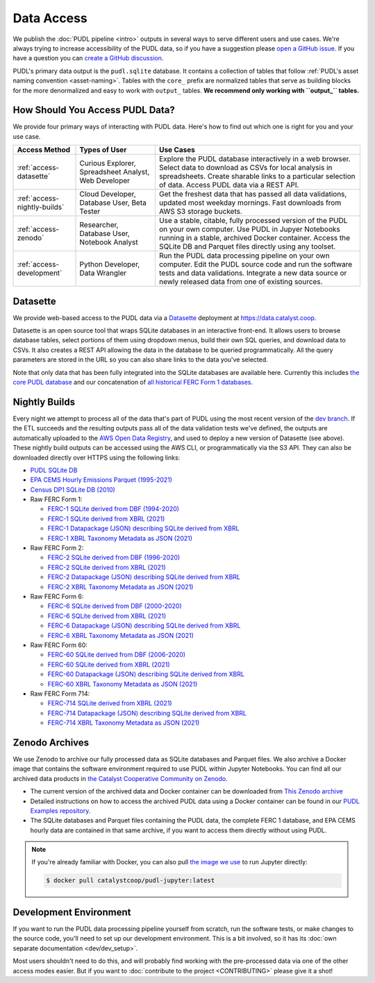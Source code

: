 =======================================================================================
Data Access
=======================================================================================

We publish the :doc:`PUDL pipeline <intro>` outputs in several ways to serve
different users and use cases. We're always trying to increase accessibility of the
PUDL data, so if you have a suggestion please `open a GitHub issue
<https://github.com/catalyst-cooperative/pudl/issues>`__. If you have a question you
can `create a GitHub discussion <https://github.com/orgs/catalyst-cooperative/discussions/new?category=help-me>`__.

PUDL's primary data output is the ``pudl.sqlite`` database. It contains a collection
of tables that follow :ref:`PUDL's asset naming convention <asset-naming>`. Tables
with the ``core_`` prefix are normalized tables that serve as building blocks for the
more denormalized and easy to work with ``output_`` tables. **We recommend only working
with ``output_`` tables.**

.. _access-modes:

---------------------------------------------------------------------------------------
How Should You Access PUDL Data?
---------------------------------------------------------------------------------------

We provide four primary ways of interacting with PUDL data. Here's how to find out
which one is right for you and your use case.

.. list-table::
   :widths: auto
   :header-rows: 1

   * - Access Method
     - Types of User
     - Use Cases
   * - :ref:`access-datasette`
     - Curious Explorer, Spreadsheet Analyst, Web Developer
     - Explore the PUDL database interactively in a web browser.
       Select data to download as CSVs for local analysis in spreadsheets.
       Create sharable links to a particular selection of data.
       Access PUDL data via a REST API.
   * - :ref:`access-nightly-builds`
     - Cloud Developer, Database User, Beta Tester
     - Get the freshest data that has passed all data validations, updated most weekday
       mornings. Fast downloads from AWS S3 storage buckets.
   * - :ref:`access-zenodo`
     - Researcher, Database User, Notebook Analyst
     - Use a stable, citable, fully processed version of the PUDL on your own computer.
       Use PUDL in Jupyer Notebooks running in a stable, archived Docker container.
       Access the SQLite DB and Parquet files directly using any toolset.
   * - :ref:`access-development`
     - Python Developer, Data Wrangler
     - Run the PUDL data processing pipeline on your own computer.
       Edit the PUDL source code and run the software tests and data validations.
       Integrate a new data source or newly released data from one of existing sources.

.. _access-datasette:

---------------------------------------------------------------------------------------
Datasette
---------------------------------------------------------------------------------------

We provide web-based access to the PUDL data via a
`Datasette <https://datasette.io>`__ deployment at `<https://data.catalyst.coop>`__.

Datasette is an open source tool that wraps SQLite databases in an interactive
front-end. It allows users to browse database tables, select portions of them using
dropdown menus, build their own SQL queries, and download data to CSVs. It also
creates a REST API allowing the data in the database to be queried programmatically.
All the query parameters are stored in the URL so you can also share links to the
data you've selected.

Note that only data that has been fully integrated into the SQLite databases are
available here. Currently this includes `the core PUDL database
<https://data.catalyst.coop/pudl>`__ and our concatenation of `all historical FERC
Form 1 databases <https://data.catalyst.coop/ferc1>`__.

.. _access-nightly-builds:

---------------------------------------------------------------------------------------
Nightly Builds
---------------------------------------------------------------------------------------

Every night we attempt to process all of the data that's part of PUDL using the most
recent version of the `dev branch
<https://github.com/catalyst-cooperative/pudl/tree/dev>`__. If the ETL succeeds and the
resulting outputs pass all of the data validation tests we've defined, the outputs are
automatically uploaded to the `AWS Open Data Registry
<https://registry.opendata.aws/catalyst-cooperative-pudl/>`__, and used to deploy a new
version of Datasette (see above). These nightly build outputs can be accessed using the
AWS CLI, or programmatically via the S3 API. They can also be downloaded directly over
HTTPS using the following links:

* `PUDL SQLite DB <https://s3.us-west-2.amazonaws.com/pudl.catalyst.coop/dev/pudl.sqlite>`__
* `EPA CEMS Hourly Emissions Parquet (1995-2021) <https://s3.us-west-2.amazonaws.com/pudl.catalyst.coop/dev/core_epacems__hourly_emissions.parquet>`__
* `Census DP1 SQLite DB (2010) <https://s3.us-west-2.amazonaws.com/pudl.catalyst.coop/dev/censusdp1tract.sqlite>`__

* Raw FERC Form 1:

  * `FERC-1 SQLite derived from DBF (1994-2020) <https://s3.us-west-2.amazonaws.com/pudl.catalyst.coop/dev/ferc1.sqlite>`__
  * `FERC-1 SQLite derived from XBRL (2021) <https://s3.us-west-2.amazonaws.com/pudl.catalyst.coop/dev/ferc1_xbrl.sqlite>`__
  * `FERC-1 Datapackage (JSON) describing SQLite derived from XBRL <https://s3.us-west-2.amazonaws.com/pudl.catalyst.coop/dev/ferc1_xbrl_datapackage.json>`__
  * `FERC-1 XBRL Taxonomy Metadata as JSON (2021) <https://s3.us-west-2.amazonaws.com/pudl.catalyst.coop/dev/ferc1_xbrl_taxonomy_metadata.json>`__

* Raw FERC Form 2:

  * `FERC-2 SQLite derived from DBF (1996-2020) <https://s3.us-west-2.amazonaws.com/pudl.catalyst.coop/dev/ferc2.sqlite>`__
  * `FERC-2 SQLite derived from XBRL (2021) <https://s3.us-west-2.amazonaws.com/pudl.catalyst.coop/dev/ferc2_xbrl.sqlite>`__
  * `FERC-2 Datapackage (JSON) describing SQLite derived from XBRL <https://s3.us-west-2.amazonaws.com/pudl.catalyst.coop/dev/ferc2_xbrl_datapackage.json>`__
  * `FERC-2 XBRL Taxonomy Metadata as JSON (2021) <https://s3.us-west-2.amazonaws.com/pudl.catalyst.coop/dev/ferc2_xbrl_taxonomy_metadata.json>`__

* Raw FERC Form 6:

  * `FERC-6 SQLite derived from DBF (2000-2020) <https://s3.us-west-2.amazonaws.com/pudl.catalyst.coop/dev/ferc6.sqlite>`__
  * `FERC-6 SQLite derived from XBRL (2021) <https://s3.us-west-2.amazonaws.com/pudl.catalyst.coop/dev/ferc6_xbrl.sqlite>`__
  * `FERC-6 Datapackage (JSON) describing SQLite derived from XBRL <https://s3.us-west-2.amazonaws.com/pudl.catalyst.coop/dev/ferc6_xbrl_datapackage.json>`__
  * `FERC-6 XBRL Taxonomy Metadata as JSON (2021) <https://s3.us-west-2.amazonaws.com/pudl.catalyst.coop/dev/ferc6_xbrl_taxonomy_metadata.json>`__

* Raw FERC Form 60:

  * `FERC-60 SQLite derived from DBF (2006-2020) <https://s3.us-west-2.amazonaws.com/pudl.catalyst.coop/dev/ferc60.sqlite>`__
  * `FERC-60 SQLite derived from XBRL (2021) <https://s3.us-west-2.amazonaws.com/pudl.catalyst.coop/dev/ferc60_xbrl.sqlite>`__
  * `FERC-60 Datapackage (JSON) describing SQLite derived from XBRL <https://s3.us-west-2.amazonaws.com/pudl.catalyst.coop/dev/ferc60_xbrl_datapackage.json>`__
  * `FERC-60 XBRL Taxonomy Metadata as JSON (2021) <https://s3.us-west-2.amazonaws.com/pudl.catalyst.coop/dev/ferc60_xbrl_taxonomy_metadata.json>`__

* Raw FERC Form 714:

  * `FERC-714 SQLite derived from XBRL (2021) <https://s3.us-west-2.amazonaws.com/pudl.catalyst.coop/dev/ferc714_xbrl.sqlite>`__
  * `FERC-714 Datapackage (JSON) describing SQLite derived from XBRL <https://s3.us-west-2.amazonaws.com/pudl.catalyst.coop/dev/ferc714_xbrl_datapackage.json>`__
  * `FERC-714 XBRL Taxonomy Metadata as JSON (2021) <https://s3.us-west-2.amazonaws.com/pudl.catalyst.coop/dev/ferc714_xbrl_taxonomy_metadata.json>`__


.. _access-zenodo:

---------------------------------------------------------------------------------------
Zenodo Archives
---------------------------------------------------------------------------------------

We use Zenodo to archive our fully processed data as SQLite databases and
Parquet files. We also archive a Docker image that contains the software environment
required to use PUDL within Jupyter Notebooks. You can find all our archived data
products in `the Catalyst Cooperative Community on Zenodo
<https://zenodo.org/communities/catalyst-cooperative/>`__.

* The current version of the archived data and Docker container can be
  downloaded from `This Zenodo archive <https://doi.org/10.5281/zenodo.3653158>`__
* Detailed instructions on how to access the archived PUDL data using a Docker
  container can be found in our `PUDL Examples repository
  <https://github.com/catalyst-cooperative/pudl-examples/>`__.
* The SQLite databases and Parquet files containing the PUDL data, the complete FERC 1
  database, and EPA CEMS hourly data are contained in that same archive, if you want
  to access them directly without using PUDL.

.. note::

   If you're already familiar with Docker, you can also pull
   `the image we use <https://hub.docker.com/r/catalystcoop/pudl-jupyter>`__ to run
   Jupyter directly:

   .. code-block:: console

      $ docker pull catalystcoop/pudl-jupyter:latest

.. _access-development:

---------------------------------------------------------------------------------------
Development Environment
---------------------------------------------------------------------------------------

If you want to run the PUDL data processing pipeline yourself from scratch, run the
software tests, or make changes to the source code, you'll need to set up our
development environment. This is a bit involved, so it has its
:doc:`own separate documentation <dev/dev_setup>`.

Most users shouldn't need to do this, and will probably find working with the
pre-processed data via one of the other access modes easier. But if you want to
:doc:`contribute to the project <CONTRIBUTING>` please give it a shot!
